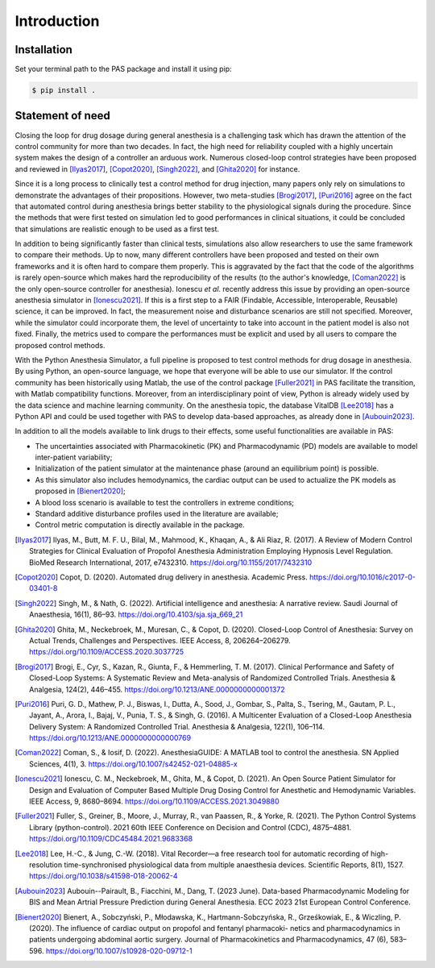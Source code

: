 Introduction
============


Installation
------------

Set your terminal path to the PAS package and install it using pip:

.. code-block:: console

   $ pip install .

Statement of need
-----------------

Closing the loop for drug dosage during general anesthesia is a challenging task which has drawn the attention 
of the control community for more than two decades. In fact, the high need for reliability coupled with a highly 
uncertain system makes the design of a controller an arduous work. Numerous closed-loop control strategies have 
been proposed and reviewed in [Ilyas2017]_, [Copot2020]_, [Singh2022]_, and [Ghita2020]_ for instance. 


Since it is a long process to clinically test a control method for drug injection, many papers only rely on 
simulations to demonstrate the advantages of their propositions. However, two meta-studies 
[Brogi2017]_, [Puri2016]_ agree on the fact that automated 
control during anesthesia brings better stability to the physiological signals during the procedure. Since the 
methods that were first tested on simulation led to good performances in clinical situations, it could be concluded 
that simulations are realistic enough to be used as a first test.


In addition to being significantly faster than clinical tests, simulations also allow researchers to use the same 
framework to compare their methods. Up to now, many different controllers have been proposed and tested on their own 
frameworks and it is often hard to compare them properly. This is aggravated by the fact that the code of the algorithms 
is rarely open-source which makes hard the reproducibility of the results (to the author's knowledge, 
[Coman2022]_ is the only open-source controller for anesthesia). Ionescu *et al.* 
recently address this issue by providing an open-source anesthesia simulator in [Ionescu2021]_. 
If this is a first step to a FAIR (Findable, Accessible, Interoperable, Reusable) science, it can be improved. 
In fact, the measurement noise and disturbance scenarios are still not specified. Moreover, while the simulator 
could incorporate them, the level of uncertainty to take into account in the patient model is also not fixed. 
Finally, the metrics used to compare the performances must be explicit and used by all users to compare the 
proposed control methods.


With the Python Anesthesia Simulator, a full pipeline is proposed to test control methods for drug dosage in anesthesia. 
By using Python, an open-source language, we hope that everyone will be able to use our simulator. If the control 
community has been historically using Matlab, the use of the control package [Fuller2021]_ in 
PAS facilitate the transition, with Matlab compatibility functions. Moreover, from an interdisciplinary point of 
view, Python is already widely used by the data science and machine learning community. On the anesthesia topic, 
the database VitalDB [Lee2018]_ has a Python API and could be used together with PAS to develop 
data-based approaches, as already done in [Aubouin2023]_.

In addition to all the models available to link drugs to their effects, some useful functionalities are available in PAS:

- The uncertainties associated with Pharmacokinetic (PK) and Pharmacodynamic (PD) models are available to model inter-patient variability;

- Initialization of the patient simulator at the maintenance phase (around an equilibrium point) is possible.

- As this simulator also includes hemodynamics, the cardiac output can be used to actualize the PK models as proposed in [Bienert2020]_;

- A blood loss scenario is available to test the controllers in extreme conditions;

- Standard additive disturbance profiles used in the literature are available;

- Control metric computation is directly available in the package.

.. [Ilyas2017] Ilyas, M., Butt, M. F. U., Bilal, M., Mahmood, K., Khaqan, A., & Ali Riaz, R. (2017). A Review
   of Modern Control Strategies for Clinical Evaluation of Propofol Anesthesia Administration
   Employing Hypnosis Level Regulation. BioMed Research International, 2017, e7432310.
   https://doi.org/10.1155/2017/7432310

.. [Copot2020] Copot, D. (2020). Automated drug delivery in anesthesia. Academic Press. https://doi.org/10.1016/c2017-0-03401-8

.. [Singh2022] Singh, M., & Nath, G. (2022). Artificial intelligence and anesthesia: A narrative review. Saudi
   Journal of Anaesthesia, 16(1), 86–93. https://doi.org/10.4103/sja.sja_669_21

.. [Ghita2020] Ghita, M., Neckebroek, M., Muresan, C., & Copot, D. (2020). Closed-Loop Control of
   Anesthesia: Survey on Actual Trends, Challenges and Perspectives. IEEE Access, 8,
   206264–206279. https://doi.org/10.1109/ACCESS.2020.3037725

.. [Brogi2017] Brogi, E., Cyr, S., Kazan, R., Giunta, F., & Hemmerling, T. M. (2017). Clinical Performance
   and Safety of Closed-Loop Systems: A Systematic Review and Meta-analysis of Randomized
   Controlled Trials. Anesthesia & Analgesia, 124(2), 446–455. https://doi.org/10.1213/ANE.0000000000001372

.. [Puri2016] Puri, G. D., Mathew, P. J., Biswas, I., Dutta, A., Sood, J., Gombar, S., Palta, S., Tsering,
   M., Gautam, P. L., Jayant, A., Arora, I., Bajaj, V., Punia, T. S., & Singh, G. (2016).
   A Multicenter Evaluation of a Closed-Loop Anesthesia Delivery System: A Randomized
   Controlled Trial. Anesthesia & Analgesia, 122(1), 106–114. https://doi.org/10.1213/ANE.0000000000000769

.. [Coman2022] Coman, S., & Iosif, D. (2022). AnesthesiaGUIDE: A MATLAB tool to control the anesthesia.
   SN Applied Sciences, 4(1), 3. https://doi.org/10.1007/s42452-021-04885-x

.. [Ionescu2021] Ionescu, C. M., Neckebroek, M., Ghita, M., & Copot, D. (2021). An Open Source Patient
   Simulator for Design and Evaluation of Computer Based Multiple Drug Dosing Control for
   Anesthetic and Hemodynamic Variables. IEEE Access, 9, 8680–8694. https://doi.org/10.1109/ACCESS.2021.3049880

.. [Fuller2021] Fuller, S., Greiner, B., Moore, J., Murray, R., van Paassen, R., & Yorke, R. (2021). The
   Python Control Systems Library (python-control). 2021 60th IEEE Conference on Decision
   and Control (CDC), 4875–4881. https://doi.org/10.1109/CDC45484.2021.9683368

.. [Lee2018] Lee, H.-C., & Jung, C.-W. (2018). Vital Recorder—a free research tool for automatic recording
   of high-resolution time-synchronised physiological data from multiple anaesthesia devices.
   Scientific Reports, 8(1), 1527. https://doi.org/10.1038/s41598-018-20062-4

.. [Aubouin2023] Aubouin--Pairault, B., Fiacchini, M., Dang, T. (2023 June). Data-based Pharmacodynamic Modeling 
   for  BIS and Mean Artrial Pressure Prediction during General Anesthesia. ECC 2023 21st European
   Control Conference.

.. [Bienert2020] Bienert, A., Sobczyński, P., Młodawska, K., Hartmann-Sobczyńska, R., Grześkowiak, E., &
   Wiczling, P. (2020). The influence of cardiac output on propofol and fentanyl pharmacoki-
   netics and pharmacodynamics in patients undergoing abdominal aortic surgery. Journal
   of Pharmacokinetics and Pharmacodynamics, 47 (6), 583–596. https://doi.org/10.1007/s10928-020-09712-1




